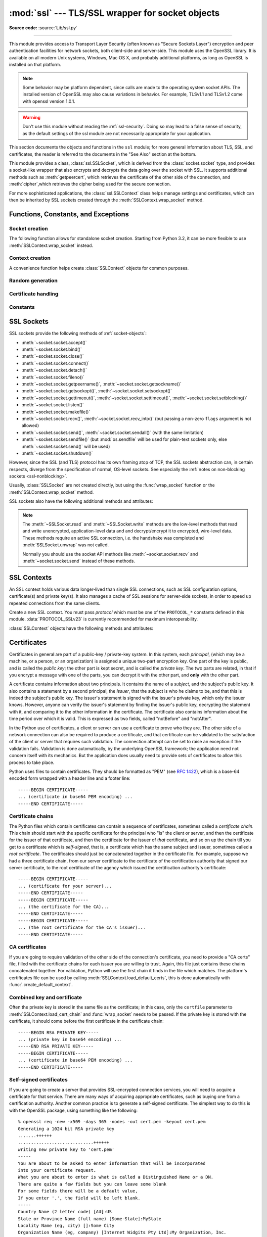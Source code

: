 :mod:`ssl` --- TLS/SSL wrapper for socket objects
=================================================

.. module:: ssl
   :synopsis: TLS/SSL wrapper for socket objects

.. moduleauthor:: Bill Janssen <bill.janssen@gmail.com>
.. sectionauthor::  Bill Janssen <bill.janssen@gmail.com>


.. index:: single: OpenSSL; (use in module ssl)

.. index:: TLS, SSL, Transport Layer Security, Secure Sockets Layer

**Source code:** :source:`Lib/ssl.py`

--------------

This module provides access to Transport Layer Security (often known as "Secure
Sockets Layer") encryption and peer authentication facilities for network
sockets, both client-side and server-side.  This module uses the OpenSSL
library. It is available on all modern Unix systems, Windows, Mac OS X, and
probably additional platforms, as long as OpenSSL is installed on that platform.

.. note::

   Some behavior may be platform dependent, since calls are made to the
   operating system socket APIs.  The installed version of OpenSSL may also
   cause variations in behavior. For example, TLSv1.1 and TLSv1.2 come with
   openssl version 1.0.1.

.. warning::
   Don't use this module without reading the :ref:`ssl-security`.  Doing so
   may lead to a false sense of security, as the default settings of the
   ssl module are not necessarily appropriate for your application.


This section documents the objects and functions in the ``ssl`` module; for more
general information about TLS, SSL, and certificates, the reader is referred to
the documents in the "See Also" section at the bottom.

This module provides a class, :class:`ssl.SSLSocket`, which is derived from the
:class:`socket.socket` type, and provides a socket-like wrapper that also
encrypts and decrypts the data going over the socket with SSL.  It supports
additional methods such as :meth:`getpeercert`, which retrieves the
certificate of the other side of the connection, and :meth:`cipher`,which
retrieves the cipher being used for the secure connection.

For more sophisticated applications, the :class:`ssl.SSLContext` class
helps manage settings and certificates, which can then be inherited
by SSL sockets created through the :meth:`SSLContext.wrap_socket` method.


Functions, Constants, and Exceptions
------------------------------------

.. exception:: SSLError

   Raised to signal an error from the underlying SSL implementation
   (currently provided by the OpenSSL library).  This signifies some
   problem in the higher-level encryption and authentication layer that's
   superimposed on the underlying network connection.  This error
   is a subtype of :exc:`OSError`.  The error code and message of
   :exc:`SSLError` instances are provided by the OpenSSL library.

   .. versionchanged:: 3.3
      :exc:`SSLError` used to be a subtype of :exc:`socket.error`.

   .. attribute:: library

      A string mnemonic designating the OpenSSL submodule in which the error
      occurred, such as ``SSL``, ``PEM`` or ``X509``.  The range of possible
      values depends on the OpenSSL version.

      .. versionadded:: 3.3

   .. attribute:: reason

      A string mnemonic designating the reason this error occurred, for
      example ``CERTIFICATE_VERIFY_FAILED``.  The range of possible
      values depends on the OpenSSL version.

      .. versionadded:: 3.3

.. exception:: SSLZeroReturnError

   A subclass of :exc:`SSLError` raised when trying to read or write and
   the SSL connection has been closed cleanly.  Note that this doesn't
   mean that the underlying transport (read TCP) has been closed.

   .. versionadded:: 3.3

.. exception:: SSLWantReadError

   A subclass of :exc:`SSLError` raised by a :ref:`non-blocking SSL socket
   <ssl-nonblocking>` when trying to read or write data, but more data needs
   to be received on the underlying TCP transport before the request can be
   fulfilled.

   .. versionadded:: 3.3

.. exception:: SSLWantWriteError

   A subclass of :exc:`SSLError` raised by a :ref:`non-blocking SSL socket
   <ssl-nonblocking>` when trying to read or write data, but more data needs
   to be sent on the underlying TCP transport before the request can be
   fulfilled.

   .. versionadded:: 3.3

.. exception:: SSLSyscallError

   A subclass of :exc:`SSLError` raised when a system error was encountered
   while trying to fulfill an operation on a SSL socket.  Unfortunately,
   there is no easy way to inspect the original errno number.

   .. versionadded:: 3.3

.. exception:: SSLEOFError

   A subclass of :exc:`SSLError` raised when the SSL connection has been
   terminated abruptly.  Generally, you shouldn't try to reuse the underlying
   transport when this error is encountered.

   .. versionadded:: 3.3

.. exception:: CertificateError

   Raised to signal an error with a certificate (such as mismatching
   hostname).  Certificate errors detected by OpenSSL, though, raise
   an :exc:`SSLError`.


Socket creation
^^^^^^^^^^^^^^^

The following function allows for standalone socket creation.  Starting from
Python 3.2, it can be more flexible to use :meth:`SSLContext.wrap_socket`
instead.

.. function:: wrap_socket(sock, keyfile=None, certfile=None, server_side=False, cert_reqs=CERT_NONE, ssl_version={see docs}, ca_certs=None, do_handshake_on_connect=True, suppress_ragged_eofs=True, ciphers=None)

   Takes an instance ``sock`` of :class:`socket.socket`, and returns an instance
   of :class:`ssl.SSLSocket`, a subtype of :class:`socket.socket`, which wraps
   the underlying socket in an SSL context.  ``sock`` must be a
   :data:`~socket.SOCK_STREAM` socket; other socket types are unsupported.

   For client-side sockets, the context construction is lazy; if the
   underlying socket isn't connected yet, the context construction will be
   performed after :meth:`connect` is called on the socket.  For
   server-side sockets, if the socket has no remote peer, it is assumed
   to be a listening socket, and the server-side SSL wrapping is
   automatically performed on client connections accepted via the
   :meth:`accept` method.  :func:`wrap_socket` may raise :exc:`SSLError`.

   The ``keyfile`` and ``certfile`` parameters specify optional files which
   contain a certificate to be used to identify the local side of the
   connection.  See the discussion of :ref:`ssl-certificates` for more
   information on how the certificate is stored in the ``certfile``.

   The parameter ``server_side`` is a boolean which identifies whether
   server-side or client-side behavior is desired from this socket.

   The parameter ``cert_reqs`` specifies whether a certificate is required from
   the other side of the connection, and whether it will be validated if
   provided.  It must be one of the three values :const:`CERT_NONE`
   (certificates ignored), :const:`CERT_OPTIONAL` (not required, but validated
   if provided), or :const:`CERT_REQUIRED` (required and validated).  If the
   value of this parameter is not :const:`CERT_NONE`, then the ``ca_certs``
   parameter must point to a file of CA certificates.

   The ``ca_certs`` file contains a set of concatenated "certification
   authority" certificates, which are used to validate certificates passed from
   the other end of the connection.  See the discussion of
   :ref:`ssl-certificates` for more information about how to arrange the
   certificates in this file.

   The parameter ``ssl_version`` specifies which version of the SSL protocol to
   use.  Typically, the server chooses a particular protocol version, and the
   client must adapt to the server's choice.  Most of the versions are not
   interoperable with the other versions.  If not specified, the default is
   :data:`PROTOCOL_SSLv23`; it provides the most compatibility with other
   versions.

   Here's a table showing which versions in a client (down the side) can connect
   to which versions in a server (along the top):

     .. table::

       ========================  =========  =========  ==========  =========  ===========  ===========
        *client* / **server**    **SSLv2**  **SSLv3**  **SSLv23**  **TLSv1**  **TLSv1.1**  **TLSv1.2**
       ------------------------  ---------  ---------  ----------  ---------  -----------  -----------
        *SSLv2*                    yes        no         yes         no         no         no
        *SSLv3*                    no         yes        yes         no         no         no
        *SSLv23*                   yes        no         yes         no         no         no
        *TLSv1*                    no         no         yes         yes        no         no
        *TLSv1.1*                  no         no         yes         no         yes        no
        *TLSv1.2*                  no         no         yes         no         no         yes
       ========================  =========  =========  ==========  =========  ===========  ===========

   .. note::

      Which connections succeed will vary depending on the version of
      OpenSSL.  For instance, in some older versions of OpenSSL (such
      as 0.9.7l on OS X 10.4), an SSLv2 client could not connect to an
      SSLv23 server.  Another example: beginning with OpenSSL 1.0.0,
      an SSLv23 client will not actually attempt SSLv2 connections
      unless you explicitly enable SSLv2 ciphers; for example, you
      might specify ``"ALL"`` or ``"SSLv2"`` as the *ciphers* parameter
      to enable them.

   The *ciphers* parameter sets the available ciphers for this SSL object.
   It should be a string in the `OpenSSL cipher list format
   <http://www.openssl.org/docs/apps/ciphers.html#CIPHER_LIST_FORMAT>`_.

   The parameter ``do_handshake_on_connect`` specifies whether to do the SSL
   handshake automatically after doing a :meth:`socket.connect`, or whether the
   application program will call it explicitly, by invoking the
   :meth:`SSLSocket.do_handshake` method.  Calling
   :meth:`SSLSocket.do_handshake` explicitly gives the program control over the
   blocking behavior of the socket I/O involved in the handshake.

   The parameter ``suppress_ragged_eofs`` specifies how the
   :meth:`SSLSocket.recv` method should signal unexpected EOF from the other end
   of the connection.  If specified as :const:`True` (the default), it returns a
   normal EOF (an empty bytes object) in response to unexpected EOF errors
   raised from the underlying socket; if :const:`False`, it will raise the
   exceptions back to the caller.

   .. versionchanged:: 3.2
      New optional argument *ciphers*.


Context creation
^^^^^^^^^^^^^^^^

A convenience function helps create :class:`SSLContext` objects for common
purposes.

.. function:: create_default_context(purpose=Purpose.SERVER_AUTH, cafile=None, capath=None, cadata=None)

   Return a new :class:`SSLContext` object with default settings for
   the given *purpose*.  The settings are chosen by the :mod:`ssl` module,
   and usually represent a higher security level than when calling the
   :class:`SSLContext` constructor directly.

   *cafile*, *capath*, *cadata* represent optional CA certificates to
   trust for certificate verification, as in
   :meth:`SSLContext.load_verify_locations`.  If all three are
   :const:`None`, this function can choose to trust the system's default
   CA certificates instead.

   The settings in Python 3.4 are: :data:`PROTOCOL_SSLv23`, :data:`OP_NO_SSLv2`,
   and :data:`OP_NO_SSLv3` with high encryption cipher suites without RC4 and
   without unauthenticated cipher suites. Passing :data:`~Purpose.SERVER_AUTH`
   as *purpose* sets :data:`~SSLContext.verify_mode` to :data:`CERT_REQUIRED`
   and either loads CA certificates (when at least one of *cafile*, *capath* or
   *cadata* is given) or uses :meth:`SSLContext.load_default_certs` to load
   default CA certificates.

   .. note::
      The protocol, options, cipher and other settings may change to more
      restrictive values anytime without prior deprecation.  The values
      represent a fair balance between compatibility and security.

      If your application needs specific settings, you should create a
      :class:`SSLContext` and apply the settings yourself.

   .. note::
      If you find that when certain older clients or servers attempt to connect
      with a :class:`SSLContext` created by this function that they get an
      error stating "Protocol or cipher suite mismatch", it may be that they
      only support SSL3.0 which this function excludes using the
      :data:`OP_NO_SSLv3`. SSL3.0 has problematic security due to a number of
      poor implementations and it's reliance on MD5 within the protocol. If you
      wish to continue to use this function but still allow SSL 3.0 connections
      you can re-enable them using::

         ctx = ssl.create_default_context(Purpose.CLIENT_AUTH)
         ctx.options &= ~ssl.OP_NO_SSLv3

   .. versionadded:: 3.4


Random generation
^^^^^^^^^^^^^^^^^

.. function:: RAND_bytes(num)

   Returns *num* cryptographically strong pseudo-random bytes. Raises an
   :class:`SSLError` if the PRNG has not been seeded with enough data or if the
   operation is not supported by the current RAND method. :func:`RAND_status`
   can be used to check the status of the PRNG and :func:`RAND_add` can be used
   to seed the PRNG.

   Read the Wikipedia article, `Cryptographically secure pseudorandom number
   generator (CSPRNG)
   <http://en.wikipedia.org/wiki/Cryptographically_secure_pseudorandom_number_generator>`_,
   to get the requirements of a cryptographically generator.

   .. versionadded:: 3.3

.. function:: RAND_pseudo_bytes(num)

   Returns (bytes, is_cryptographic): bytes are *num* pseudo-random bytes,
   is_cryptographic is ``True`` if the bytes generated are cryptographically
   strong. Raises an :class:`SSLError` if the operation is not supported by the
   current RAND method.

   Generated pseudo-random byte sequences will be unique if they are of
   sufficient length, but are not necessarily unpredictable. They can be used
   for non-cryptographic purposes and for certain purposes in cryptographic
   protocols, but usually not for key generation etc.

   .. versionadded:: 3.3

.. function:: RAND_status()

   Returns ``True`` if the SSL pseudo-random number generator has been seeded with
   'enough' randomness, and ``False`` otherwise.  You can use :func:`ssl.RAND_egd`
   and :func:`ssl.RAND_add` to increase the randomness of the pseudo-random
   number generator.

.. function:: RAND_egd(path)

   If you are running an entropy-gathering daemon (EGD) somewhere, and *path*
   is the pathname of a socket connection open to it, this will read 256 bytes
   of randomness from the socket, and add it to the SSL pseudo-random number
   generator to increase the security of generated secret keys.  This is
   typically only necessary on systems without better sources of randomness.

   See http://egd.sourceforge.net/ or http://prngd.sourceforge.net/ for sources
   of entropy-gathering daemons.

.. function:: RAND_add(bytes, entropy)

   Mixes the given *bytes* into the SSL pseudo-random number generator.  The
   parameter *entropy* (a float) is a lower bound on the entropy contained in
   string (so you can always use :const:`0.0`).  See :rfc:`1750` for more
   information on sources of entropy.

Certificate handling
^^^^^^^^^^^^^^^^^^^^

.. function:: match_hostname(cert, hostname)

   Verify that *cert* (in decoded format as returned by
   :meth:`SSLSocket.getpeercert`) matches the given *hostname*.  The rules
   applied are those for checking the identity of HTTPS servers as outlined
   in :rfc:`2818` and :rfc:`6125`, except that IP addresses are not currently
   supported. In addition to HTTPS, this function should be suitable for
   checking the identity of servers in various SSL-based protocols such as
   FTPS, IMAPS, POPS and others.

   :exc:`CertificateError` is raised on failure. On success, the function
   returns nothing::

      >>> cert = {'subject': ((('commonName', 'example.com'),),)}
      >>> ssl.match_hostname(cert, "example.com")
      >>> ssl.match_hostname(cert, "example.org")
      Traceback (most recent call last):
        File "<stdin>", line 1, in <module>
        File "/home/py3k/Lib/ssl.py", line 130, in match_hostname
      ssl.CertificateError: hostname 'example.org' doesn't match 'example.com'

   .. versionadded:: 3.2

   .. versionchanged:: 3.3.3
      The function now follows :rfc:`6125`, section 6.4.3 and does neither
      match multiple wildcards (e.g. ``*.*.com`` or ``*a*.example.org``) nor
      a wildcard inside an internationalized domain names (IDN) fragment.
      IDN A-labels such as ``www*.xn--pthon-kva.org`` are still supported,
      but ``x*.python.org`` no longer matches ``xn--tda.python.org``.

.. function:: cert_time_to_seconds(cert_time)

   Return the time in seconds since the Epoch, given the ``cert_time``
   string representing the "notBefore" or "notAfter" date from a
   certificate in ``"%b %d %H:%M:%S %Y %Z"`` strptime format (C
   locale).

   Here's an example:

   .. doctest:: newcontext

      >>> import ssl
      >>> timestamp = ssl.cert_time_to_seconds("Jan  5 09:34:43 2018 GMT")
      >>> timestamp
      1515144883
      >>> from datetime import datetime
      >>> print(datetime.utcfromtimestamp(timestamp))
      2018-01-05 09:34:43

   "notBefore" or "notAfter" dates must use GMT (:rfc:`5280`).

   .. versionchanged:: 3.5
      Interpret the input time as a time in UTC as specified by 'GMT'
      timezone in the input string. Local timezone was used
      previously. Return an integer (no fractions of a second in the
      input format)

.. function:: get_server_certificate(addr, ssl_version=PROTOCOL_SSLv23, ca_certs=None)

   Given the address ``addr`` of an SSL-protected server, as a (*hostname*,
   *port-number*) pair, fetches the server's certificate, and returns it as a
   PEM-encoded string.  If ``ssl_version`` is specified, uses that version of
   the SSL protocol to attempt to connect to the server.  If ``ca_certs`` is
   specified, it should be a file containing a list of root certificates, the
   same format as used for the same parameter in :func:`wrap_socket`.  The call
   will attempt to validate the server certificate against that set of root
   certificates, and will fail if the validation attempt fails.

   .. versionchanged:: 3.3
      This function is now IPv6-compatible.

   .. versionchanged:: 3.5
      The default *ssl_version* is changed from :data:`PROTOCOL_SSLv3` to
      :data:`PROTOCOL_SSLv23` for maximum compatibility with modern servers.

.. function:: DER_cert_to_PEM_cert(DER_cert_bytes)

   Given a certificate as a DER-encoded blob of bytes, returns a PEM-encoded
   string version of the same certificate.

.. function:: PEM_cert_to_DER_cert(PEM_cert_string)

   Given a certificate as an ASCII PEM string, returns a DER-encoded sequence of
   bytes for that same certificate.

.. function:: get_default_verify_paths()

   Returns a named tuple with paths to OpenSSL's default cafile and capath.
   The paths are the same as used by
   :meth:`SSLContext.set_default_verify_paths`. The return value is a
   :term:`named tuple` ``DefaultVerifyPaths``:

   * :attr:`cafile` - resolved path to cafile or None if the file doesn't exist,
   * :attr:`capath` - resolved path to capath or None if the directory doesn't exist,
   * :attr:`openssl_cafile_env` - OpenSSL's environment key that points to a cafile,
   * :attr:`openssl_cafile` - hard coded path to a cafile,
   * :attr:`openssl_capath_env` - OpenSSL's environment key that points to a capath,
   * :attr:`openssl_capath` - hard coded path to a capath directory

   .. versionadded:: 3.4

.. function:: enum_certificates(store_name)

   Retrieve certificates from Windows' system cert store. *store_name* may be
   one of ``CA``, ``ROOT`` or ``MY``. Windows may provide additional cert
   stores, too.

   The function returns a list of (cert_bytes, encoding_type, trust) tuples.
   The encoding_type specifies the encoding of cert_bytes. It is either
   :const:`x509_asn` for X.509 ASN.1 data or :const:`pkcs_7_asn` for
   PKCS#7 ASN.1 data. Trust specifies the purpose of the certificate as a set
   of OIDS or exactly ``True`` if the certificate is trustworthy for all
   purposes.

   Example::

      >>> ssl.enum_certificates("CA")
      [(b'data...', 'x509_asn', {'1.3.6.1.5.5.7.3.1', '1.3.6.1.5.5.7.3.2'}),
       (b'data...', 'x509_asn', True)]

   Availability: Windows.

   .. versionadded:: 3.4

.. function:: enum_crls(store_name)

   Retrieve CRLs from Windows' system cert store. *store_name* may be
   one of ``CA``, ``ROOT`` or ``MY``. Windows may provide additional cert
   stores, too.

   The function returns a list of (cert_bytes, encoding_type, trust) tuples.
   The encoding_type specifies the encoding of cert_bytes. It is either
   :const:`x509_asn` for X.509 ASN.1 data or :const:`pkcs_7_asn` for
   PKCS#7 ASN.1 data.

   Availability: Windows.

   .. versionadded:: 3.4


Constants
^^^^^^^^^

.. data:: CERT_NONE

   Possible value for :attr:`SSLContext.verify_mode`, or the ``cert_reqs``
   parameter to :func:`wrap_socket`.  In this mode (the default), no
   certificates will be required from the other side of the socket connection.
   If a certificate is received from the other end, no attempt to validate it
   is made.

   See the discussion of :ref:`ssl-security` below.

.. data:: CERT_OPTIONAL

   Possible value for :attr:`SSLContext.verify_mode`, or the ``cert_reqs``
   parameter to :func:`wrap_socket`.  In this mode no certificates will be
   required from the other side of the socket connection; but if they
   are provided, validation will be attempted and an :class:`SSLError`
   will be raised on failure.

   Use of this setting requires a valid set of CA certificates to
   be passed, either to :meth:`SSLContext.load_verify_locations` or as a
   value of the ``ca_certs`` parameter to :func:`wrap_socket`.

.. data:: CERT_REQUIRED

   Possible value for :attr:`SSLContext.verify_mode`, or the ``cert_reqs``
   parameter to :func:`wrap_socket`.  In this mode, certificates are
   required from the other side of the socket connection; an :class:`SSLError`
   will be raised if no certificate is provided, or if its validation fails.

   Use of this setting requires a valid set of CA certificates to
   be passed, either to :meth:`SSLContext.load_verify_locations` or as a
   value of the ``ca_certs`` parameter to :func:`wrap_socket`.

.. data:: VERIFY_DEFAULT

   Possible value for :attr:`SSLContext.verify_flags`. In this mode,
   certificate revocation lists (CRLs) are not checked. By default OpenSSL
   does neither require nor verify CRLs.

   .. versionadded:: 3.4

.. data:: VERIFY_CRL_CHECK_LEAF

   Possible value for :attr:`SSLContext.verify_flags`. In this mode, only the
   peer cert is check but non of the intermediate CA certificates. The mode
   requires a valid CRL that is signed by the peer cert's issuer (its direct
   ancestor CA). If no proper has been loaded
   :attr:`SSLContext.load_verify_locations`, validation will fail.

   .. versionadded:: 3.4

.. data:: VERIFY_CRL_CHECK_CHAIN

   Possible value for :attr:`SSLContext.verify_flags`. In this mode, CRLs of
   all certificates in the peer cert chain are checked.

   .. versionadded:: 3.4

.. data:: VERIFY_X509_STRICT

   Possible value for :attr:`SSLContext.verify_flags` to disable workarounds
   for broken X.509 certificates.

   .. versionadded:: 3.4

.. data:: PROTOCOL_SSLv2

   Selects SSL version 2 as the channel encryption protocol.

   This protocol is not available if OpenSSL is compiled with OPENSSL_NO_SSL2
   flag.

   .. warning::

      SSL version 2 is insecure.  Its use is highly discouraged.

.. data:: PROTOCOL_SSLv23

   Selects SSL version 2 or 3 as the channel encryption protocol.  This is a
   setting to use with servers for maximum compatibility with the other end of
   an SSL connection, but it may cause the specific ciphers chosen for the
   encryption to be of fairly low quality.

.. data:: PROTOCOL_SSLv3

   Selects SSL version 3 as the channel encryption protocol.  For clients, this
   is the maximally compatible SSL variant.

.. data:: PROTOCOL_TLSv1

   Selects TLS version 1.0 as the channel encryption protocol.

.. data:: PROTOCOL_TLSv1_1

   Selects TLS version 1.1 as the channel encryption protocol.
   Available only with openssl version 1.0.1+.

   .. versionadded:: 3.4

.. data:: PROTOCOL_TLSv1_2

   Selects TLS version 1.2 as the channel encryption protocol. This is the most
   modern version, and probably the best choice for maximum protection, if both
   sides can speak it.  Available only with openssl version 1.0.1+.

   .. versionadded:: 3.4

.. data:: OP_ALL

   Enables workarounds for various bugs present in other SSL implementations.
   This option is set by default.  It does not necessarily set the same
   flags as OpenSSL's ``SSL_OP_ALL`` constant.

   .. versionadded:: 3.2

.. data:: OP_NO_SSLv2

   Prevents an SSLv2 connection.  This option is only applicable in
   conjunction with :const:`PROTOCOL_SSLv23`.  It prevents the peers from
   choosing SSLv2 as the protocol version.

   .. versionadded:: 3.2

.. data:: OP_NO_SSLv3

   Prevents an SSLv3 connection.  This option is only applicable in
   conjunction with :const:`PROTOCOL_SSLv23`.  It prevents the peers from
   choosing SSLv3 as the protocol version.

   .. versionadded:: 3.2

.. data:: OP_NO_TLSv1

   Prevents a TLSv1 connection.  This option is only applicable in
   conjunction with :const:`PROTOCOL_SSLv23`.  It prevents the peers from
   choosing TLSv1 as the protocol version.

   .. versionadded:: 3.2

.. data:: OP_NO_TLSv1_1

   Prevents a TLSv1.1 connection. This option is only applicable in conjunction
   with :const:`PROTOCOL_SSLv23`. It prevents the peers from choosing TLSv1.1 as
   the protocol version. Available only with openssl version 1.0.1+.

   .. versionadded:: 3.4

.. data:: OP_NO_TLSv1_2

   Prevents a TLSv1.2 connection. This option is only applicable in conjunction
   with :const:`PROTOCOL_SSLv23`. It prevents the peers from choosing TLSv1.2 as
   the protocol version. Available only with openssl version 1.0.1+.

   .. versionadded:: 3.4

.. data:: OP_CIPHER_SERVER_PREFERENCE

   Use the server's cipher ordering preference, rather than the client's.
   This option has no effect on client sockets and SSLv2 server sockets.

   .. versionadded:: 3.3

.. data:: OP_SINGLE_DH_USE

   Prevents re-use of the same DH key for distinct SSL sessions.  This
   improves forward secrecy but requires more computational resources.
   This option only applies to server sockets.

   .. versionadded:: 3.3

.. data:: OP_SINGLE_ECDH_USE

   Prevents re-use of the same ECDH key for distinct SSL sessions.  This
   improves forward secrecy but requires more computational resources.
   This option only applies to server sockets.

   .. versionadded:: 3.3

.. data:: OP_NO_COMPRESSION

   Disable compression on the SSL channel.  This is useful if the application
   protocol supports its own compression scheme.

   This option is only available with OpenSSL 1.0.0 and later.

   .. versionadded:: 3.3

.. data:: HAS_ECDH

   Whether the OpenSSL library has built-in support for Elliptic Curve-based
   Diffie-Hellman key exchange.  This should be true unless the feature was
   explicitly disabled by the distributor.

   .. versionadded:: 3.3

.. data:: HAS_SNI

   Whether the OpenSSL library has built-in support for the *Server Name
   Indication* extension to the SSLv3 and TLSv1 protocols (as defined in
   :rfc:`4366`).  When true, you can use the *server_hostname* argument to
   :meth:`SSLContext.wrap_socket`.

   .. versionadded:: 3.2

.. data:: HAS_NPN

   Whether the OpenSSL library has built-in support for *Next Protocol
   Negotiation* as described in the `NPN draft specification
   <http://tools.ietf.org/html/draft-agl-tls-nextprotoneg>`_. When true,
   you can use the :meth:`SSLContext.set_npn_protocols` method to advertise
   which protocols you want to support.

   .. versionadded:: 3.3

.. data:: CHANNEL_BINDING_TYPES

   List of supported TLS channel binding types.  Strings in this list
   can be used as arguments to :meth:`SSLSocket.get_channel_binding`.

   .. versionadded:: 3.3

.. data:: OPENSSL_VERSION

   The version string of the OpenSSL library loaded by the interpreter::

    >>> ssl.OPENSSL_VERSION
    'OpenSSL 0.9.8k 25 Mar 2009'

   .. versionadded:: 3.2

.. data:: OPENSSL_VERSION_INFO

   A tuple of five integers representing version information about the
   OpenSSL library::

    >>> ssl.OPENSSL_VERSION_INFO
    (0, 9, 8, 11, 15)

   .. versionadded:: 3.2

.. data:: OPENSSL_VERSION_NUMBER

   The raw version number of the OpenSSL library, as a single integer::

    >>> ssl.OPENSSL_VERSION_NUMBER
    9470143
    >>> hex(ssl.OPENSSL_VERSION_NUMBER)
    '0x9080bf'

   .. versionadded:: 3.2

.. data:: ALERT_DESCRIPTION_HANDSHAKE_FAILURE
          ALERT_DESCRIPTION_INTERNAL_ERROR
          ALERT_DESCRIPTION_*

   Alert Descriptions from :rfc:`5246` and others. The `IANA TLS Alert Registry
   <http://www.iana.org/assignments/tls-parameters/tls-parameters.xml#tls-parameters-6>`_
   contains this list and references to the RFCs where their meaning is defined.

   Used as the return value of the callback function in
   :meth:`SSLContext.set_servername_callback`.

   .. versionadded:: 3.4

.. data:: Purpose.SERVER_AUTH

   Option for :func:`create_default_context` and
   :meth:`SSLContext.load_default_certs`.  This value indicates that the
   context may be used to authenticate Web servers (therefore, it will
   be used to create client-side sockets).

   .. versionadded:: 3.4

.. data:: Purpose.CLIENT_AUTH

   Option for :func:`create_default_context` and
   :meth:`SSLContext.load_default_certs`.  This value indicates that the
   context may be used to authenticate Web clients (therefore, it will
   be used to create server-side sockets).

   .. versionadded:: 3.4


SSL Sockets
-----------

.. class:: SSLSocket(socket.socket)

   SSL sockets provide the following methods of :ref:`socket-objects`:

   - :meth:`~socket.socket.accept()`
   - :meth:`~socket.socket.bind()`
   - :meth:`~socket.socket.close()`
   - :meth:`~socket.socket.connect()`
   - :meth:`~socket.socket.detach()`
   - :meth:`~socket.socket.fileno()`
   - :meth:`~socket.socket.getpeername()`, :meth:`~socket.socket.getsockname()`
   - :meth:`~socket.socket.getsockopt()`, :meth:`~socket.socket.setsockopt()`
   - :meth:`~socket.socket.gettimeout()`, :meth:`~socket.socket.settimeout()`,
     :meth:`~socket.socket.setblocking()`
   - :meth:`~socket.socket.listen()`
   - :meth:`~socket.socket.makefile()`
   - :meth:`~socket.socket.recv()`, :meth:`~socket.socket.recv_into()`
     (but passing a non-zero ``flags`` argument is not allowed)
   - :meth:`~socket.socket.send()`, :meth:`~socket.socket.sendall()` (with
     the same limitation)
   - :meth:`~socket.socket.sendfile()` (but :mod:`os.sendfile` will be used
     for plain-text sockets only, else :meth:`~socket.socket.send()` will be used)
   - :meth:`~socket.socket.shutdown()`

   However, since the SSL (and TLS) protocol has its own framing atop
   of TCP, the SSL sockets abstraction can, in certain respects, diverge from
   the specification of normal, OS-level sockets.  See especially the
   :ref:`notes on non-blocking sockets <ssl-nonblocking>`.

   Usually, :class:`SSLSocket` are not created directly, but using the
   :func:`wrap_socket` function or the :meth:`SSLContext.wrap_socket` method.

   .. versionchanged:: 3.5
      The :meth:`sendfile` method was added.


SSL sockets also have the following additional methods and attributes:

.. method:: SSLSocket.read(len=0, buffer=None)

   Read up to *len* bytes of data from the SSL socket and return the result as
   a ``bytes`` instance. If *buffer* is specified, then read into the buffer
   instead, and return the number of bytes read.

   Raise :exc:`SSLWantReadError` or :exc:`SSLWantWriteError` if the socket is
   :ref:`non-blocking <ssl-nonblocking>` and the read would block.

   As at any time a re-negotiation is possible, a call to :meth:`read` can also
   cause write operations.

.. method:: SSLSocket.write(buf)

   Write *buf* to the SSL socket and return the number of bytes written. The
   *buf* argument must be an object supporting the buffer interface.

   Raise :exc:`SSLWantReadError` or :exc:`SSLWantWriteError` if the socket is
   :ref:`non-blocking <ssl-nonblocking>` and the write would block.

   As at any time a re-negotiation is possible, a call to :meth:`write` can
   also cause read operations.

.. note::

   The :meth:`~SSLSocket.read` and :meth:`~SSLSocket.write` methods are the
   low-level methods that read and write unencrypted, application-level data
   and and decrypt/encrypt it to encrypted, wire-level data. These methods
   require an active SSL connection, i.e. the handshake was completed and
   :meth:`SSLSocket.unwrap` was not called.

   Normally you should use the socket API methods like
   :meth:`~socket.socket.recv` and :meth:`~socket.socket.send` instead of these
   methods.

.. method:: SSLSocket.do_handshake()

   Perform the SSL setup handshake.

   .. versionchanged:: 3.4
      The handshake method also performs :func:`match_hostname` when the
      :attr:`~SSLContext.check_hostname` attribute of the socket's
      :attr:`~SSLSocket.context` is true.

.. method:: SSLSocket.getpeercert(binary_form=False)

   If there is no certificate for the peer on the other end of the connection,
   return ``None``.  If the SSL handshake hasn't been done yet, raise
   :exc:`ValueError`.

   If the ``binary_form`` parameter is :const:`False`, and a certificate was
   received from the peer, this method returns a :class:`dict` instance.  If the
   certificate was not validated, the dict is empty.  If the certificate was
   validated, it returns a dict with several keys, amongst them ``subject``
   (the principal for which the certificate was issued) and ``issuer``
   (the principal issuing the certificate).  If a certificate contains an
   instance of the *Subject Alternative Name* extension (see :rfc:`3280`),
   there will also be a ``subjectAltName`` key in the dictionary.

   The ``subject`` and ``issuer`` fields are tuples containing the sequence
   of relative distinguished names (RDNs) given in the certificate's data
   structure for the respective fields, and each RDN is a sequence of
   name-value pairs.  Here is a real-world example::

      {'issuer': ((('countryName', 'IL'),),
                  (('organizationName', 'StartCom Ltd.'),),
                  (('organizationalUnitName',
                    'Secure Digital Certificate Signing'),),
                  (('commonName',
                    'StartCom Class 2 Primary Intermediate Server CA'),)),
       'notAfter': 'Nov 22 08:15:19 2013 GMT',
       'notBefore': 'Nov 21 03:09:52 2011 GMT',
       'serialNumber': '95F0',
       'subject': ((('description', '571208-SLe257oHY9fVQ07Z'),),
                   (('countryName', 'US'),),
                   (('stateOrProvinceName', 'California'),),
                   (('localityName', 'San Francisco'),),
                   (('organizationName', 'Electronic Frontier Foundation, Inc.'),),
                   (('commonName', '*.eff.org'),),
                   (('emailAddress', 'hostmaster@eff.org'),)),
       'subjectAltName': (('DNS', '*.eff.org'), ('DNS', 'eff.org')),
       'version': 3}

   .. note::

      To validate a certificate for a particular service, you can use the
      :func:`match_hostname` function.

   If the ``binary_form`` parameter is :const:`True`, and a certificate was
   provided, this method returns the DER-encoded form of the entire certificate
   as a sequence of bytes, or :const:`None` if the peer did not provide a
   certificate.  Whether the peer provides a certificate depends on the SSL
   socket's role:

   * for a client SSL socket, the server will always provide a certificate,
     regardless of whether validation was required;

   * for a server SSL socket, the client will only provide a certificate
     when requested by the server; therefore :meth:`getpeercert` will return
     :const:`None` if you used :const:`CERT_NONE` (rather than
     :const:`CERT_OPTIONAL` or :const:`CERT_REQUIRED`).

   .. versionchanged:: 3.2
      The returned dictionary includes additional items such as ``issuer``
      and ``notBefore``.

   .. versionchanged:: 3.4
      :exc:`ValueError` is raised when the handshake isn't done.
      The returned dictionary includes additional X509v3 extension items
        such as ``crlDistributionPoints``, ``caIssuers`` and ``OCSP`` URIs.

.. method:: SSLSocket.cipher()

   Returns a three-value tuple containing the name of the cipher being used, the
   version of the SSL protocol that defines its use, and the number of secret
   bits being used.  If no connection has been established, returns ``None``.

.. method:: SSLSocket.compression()

   Return the compression algorithm being used as a string, or ``None``
   if the connection isn't compressed.

   If the higher-level protocol supports its own compression mechanism,
   you can use :data:`OP_NO_COMPRESSION` to disable SSL-level compression.

   .. versionadded:: 3.3

.. method:: SSLSocket.get_channel_binding(cb_type="tls-unique")

   Get channel binding data for current connection, as a bytes object.  Returns
   ``None`` if not connected or the handshake has not been completed.

   The *cb_type* parameter allow selection of the desired channel binding
   type. Valid channel binding types are listed in the
   :data:`CHANNEL_BINDING_TYPES` list.  Currently only the 'tls-unique' channel
   binding, defined by :rfc:`5929`, is supported.  :exc:`ValueError` will be
   raised if an unsupported channel binding type is requested.

   .. versionadded:: 3.3

.. method:: SSLSocket.selected_npn_protocol()

   Returns the higher-level protocol that was selected during the TLS/SSL
   handshake. If :meth:`SSLContext.set_npn_protocols` was not called, or
   if the other party does not support NPN, or if the handshake has not yet
   happened, this will return ``None``.

   .. versionadded:: 3.3

.. method:: SSLSocket.unwrap()

   Performs the SSL shutdown handshake, which removes the TLS layer from the
   underlying socket, and returns the underlying socket object.  This can be
   used to go from encrypted operation over a connection to unencrypted.  The
   returned socket should always be used for further communication with the
   other side of the connection, rather than the original socket.

.. method:: SSLSocket.version()

   Return the actual SSL protocol version negotiated by the connection
   as a string, or ``None`` is no secure connection is established.
   As of this writing, possible return values include ``"SSLv2"``,
   ``"SSLv3"``, ``"TLSv1"``, ``"TLSv1.1"`` and ``"TLSv1.2"``.
   Recent OpenSSL versions may define more return values.

   .. versionadded:: 3.5

.. method:: SSLSocket.pending()

   Returns the number of already decrypted bytes available for read, pending on
   the connection.

.. attribute:: SSLSocket.context

   The :class:`SSLContext` object this SSL socket is tied to.  If the SSL
   socket was created using the top-level :func:`wrap_socket` function
   (rather than :meth:`SSLContext.wrap_socket`), this is a custom context
   object created for this SSL socket.

   .. versionadded:: 3.2

.. attribute:: SSLSocket.server_side

   A boolean which is ``True`` for server-side sockets and ``False`` for
   client-side sockets.

   .. versionadded:: 3.2

.. attribute:: SSLSocket.server_hostname

   Hostname of the server: :class:`str` type, or ``None`` for server-side
   socket or if the hostname was not specified in the constructor.

   .. versionadded:: 3.2


SSL Contexts
------------

.. versionadded:: 3.2

An SSL context holds various data longer-lived than single SSL connections,
such as SSL configuration options, certificate(s) and private key(s).
It also manages a cache of SSL sessions for server-side sockets, in order
to speed up repeated connections from the same clients.

.. class:: SSLContext(protocol)

   Create a new SSL context.  You must pass *protocol* which must be one
   of the ``PROTOCOL_*`` constants defined in this module.
   :data:`PROTOCOL_SSLv23` is currently recommended for maximum
   interoperability.

   .. seealso::
      :func:`create_default_context` lets the :mod:`ssl` module choose
      security settings for a given purpose.


:class:`SSLContext` objects have the following methods and attributes:

.. method:: SSLContext.cert_store_stats()

   Get statistics about quantities of loaded X.509 certificates, count of
   X.509 certificates flagged as CA certificates and certificate revocation
   lists as dictionary.

   Example for a context with one CA cert and one other cert::

      >>> context.cert_store_stats()
      {'crl': 0, 'x509_ca': 1, 'x509': 2}

   .. versionadded:: 3.4


.. method:: SSLContext.load_cert_chain(certfile, keyfile=None, password=None)

   Load a private key and the corresponding certificate.  The *certfile*
   string must be the path to a single file in PEM format containing the
   certificate as well as any number of CA certificates needed to establish
   the certificate's authenticity.  The *keyfile* string, if present, must
   point to a file containing the private key in.  Otherwise the private
   key will be taken from *certfile* as well.  See the discussion of
   :ref:`ssl-certificates` for more information on how the certificate
   is stored in the *certfile*.

   The *password* argument may be a function to call to get the password for
   decrypting the private key.  It will only be called if the private key is
   encrypted and a password is necessary.  It will be called with no arguments,
   and it should return a string, bytes, or bytearray.  If the return value is
   a string it will be encoded as UTF-8 before using it to decrypt the key.
   Alternatively a string, bytes, or bytearray value may be supplied directly
   as the *password* argument.  It will be ignored if the private key is not
   encrypted and no password is needed.

   If the *password* argument is not specified and a password is required,
   OpenSSL's built-in password prompting mechanism will be used to
   interactively prompt the user for a password.

   An :class:`SSLError` is raised if the private key doesn't
   match with the certificate.

   .. versionchanged:: 3.3
      New optional argument *password*.

.. method:: SSLContext.load_default_certs(purpose=Purpose.SERVER_AUTH)

   Load a set of default "certification authority" (CA) certificates from
   default locations. On Windows it loads CA certs from the ``CA`` and
   ``ROOT`` system stores. On other systems it calls
   :meth:`SSLContext.set_default_verify_paths`. In the future the method may
   load CA certificates from other locations, too.

   The *purpose* flag specifies what kind of CA certificates are loaded. The
   default settings :data:`Purpose.SERVER_AUTH` loads certificates, that are
   flagged and trusted for TLS web server authentication (client side
   sockets). :data:`Purpose.CLIENT_AUTH` loads CA certificates for client
   certificate verification on the server side.

   .. versionadded:: 3.4

.. method:: SSLContext.load_verify_locations(cafile=None, capath=None, cadata=None)

   Load a set of "certification authority" (CA) certificates used to validate
   other peers' certificates when :data:`verify_mode` is other than
   :data:`CERT_NONE`.  At least one of *cafile* or *capath* must be specified.

   This method can also load certification revocation lists (CRLs) in PEM or
   DER format. In order to make use of CRLs, :attr:`SSLContext.verify_flags`
   must be configured properly.

   The *cafile* string, if present, is the path to a file of concatenated
   CA certificates in PEM format. See the discussion of
   :ref:`ssl-certificates` for more information about how to arrange the
   certificates in this file.

   The *capath* string, if present, is
   the path to a directory containing several CA certificates in PEM format,
   following an `OpenSSL specific layout
   <http://www.openssl.org/docs/ssl/SSL_CTX_load_verify_locations.html>`_.

   The *cadata* object, if present, is either an ASCII string of one or more
   PEM-encoded certificates or a bytes-like object of DER-encoded
   certificates. Like with *capath* extra lines around PEM-encoded
   certificates are ignored but at least one certificate must be present.

   .. versionchanged:: 3.4
      New optional argument *cadata*

.. method:: SSLContext.get_ca_certs(binary_form=False)

   Get a list of loaded "certification authority" (CA) certificates. If the
   ``binary_form`` parameter is :const:`False` each list
   entry is a dict like the output of :meth:`SSLSocket.getpeercert`. Otherwise
   the method returns a list of DER-encoded certificates. The returned list
   does not contain certificates from *capath* unless a certificate was
   requested and loaded by a SSL connection.

   .. versionadded:: 3.4

.. method:: SSLContext.set_default_verify_paths()

   Load a set of default "certification authority" (CA) certificates from
   a filesystem path defined when building the OpenSSL library.  Unfortunately,
   there's no easy way to know whether this method succeeds: no error is
   returned if no certificates are to be found.  When the OpenSSL library is
   provided as part of the operating system, though, it is likely to be
   configured properly.

.. method:: SSLContext.set_ciphers(ciphers)

   Set the available ciphers for sockets created with this context.
   It should be a string in the `OpenSSL cipher list format
   <http://www.openssl.org/docs/apps/ciphers.html#CIPHER_LIST_FORMAT>`_.
   If no cipher can be selected (because compile-time options or other
   configuration forbids use of all the specified ciphers), an
   :class:`SSLError` will be raised.

   .. note::
      when connected, the :meth:`SSLSocket.cipher` method of SSL sockets will
      give the currently selected cipher.

.. method:: SSLContext.set_npn_protocols(protocols)

   Specify which protocols the socket should advertise during the SSL/TLS
   handshake. It should be a list of strings, like ``['http/1.1', 'spdy/2']``,
   ordered by preference. The selection of a protocol will happen during the
   handshake, and will play out according to the `NPN draft specification
   <http://tools.ietf.org/html/draft-agl-tls-nextprotoneg>`_. After a
   successful handshake, the :meth:`SSLSocket.selected_npn_protocol` method will
   return the agreed-upon protocol.

   This method will raise :exc:`NotImplementedError` if :data:`HAS_NPN` is
   False.

   .. versionadded:: 3.3

.. method:: SSLContext.set_servername_callback(server_name_callback)

   Register a callback function that will be called after the TLS Client Hello
   handshake message has been received by the SSL/TLS server when the TLS client
   specifies a server name indication. The server name indication mechanism
   is specified in :rfc:`6066` section 3 - Server Name Indication.

   Only one callback can be set per ``SSLContext``.  If *server_name_callback*
   is ``None`` then the callback is disabled. Calling this function a
   subsequent time will disable the previously registered callback.

   The callback function, *server_name_callback*, will be called with three
   arguments; the first being the :class:`ssl.SSLSocket`, the second is a string
   that represents the server name that the client is intending to communicate
   (or :const:`None` if the TLS Client Hello does not contain a server name)
   and the third argument is the original :class:`SSLContext`. The server name
   argument is the IDNA decoded server name.

   A typical use of this callback is to change the :class:`ssl.SSLSocket`'s
   :attr:`SSLSocket.context` attribute to a new object of type
   :class:`SSLContext` representing a certificate chain that matches the server
   name.

   Due to the early negotiation phase of the TLS connection, only limited
   methods and attributes are usable like
   :meth:`SSLSocket.selected_npn_protocol` and :attr:`SSLSocket.context`.
   :meth:`SSLSocket.getpeercert`, :meth:`SSLSocket.getpeercert`,
   :meth:`SSLSocket.cipher` and :meth:`SSLSocket.compress` methods require that
   the TLS connection has progressed beyond the TLS Client Hello and therefore
   will not contain return meaningful values nor can they be called safely.

   The *server_name_callback* function must return ``None`` to allow the
   TLS negotiation to continue.  If a TLS failure is required, a constant
   :const:`ALERT_DESCRIPTION_* <ALERT_DESCRIPTION_INTERNAL_ERROR>` can be
   returned.  Other return values will result in a TLS fatal error with
   :const:`ALERT_DESCRIPTION_INTERNAL_ERROR`.

   If there is an IDNA decoding error on the server name, the TLS connection
   will terminate with an :const:`ALERT_DESCRIPTION_INTERNAL_ERROR` fatal TLS
   alert message to the client.

   If an exception is raised from the *server_name_callback* function the TLS
   connection will terminate with a fatal TLS alert message
   :const:`ALERT_DESCRIPTION_HANDSHAKE_FAILURE`.

   This method will raise :exc:`NotImplementedError` if the OpenSSL library
   had OPENSSL_NO_TLSEXT defined when it was built.

   .. versionadded:: 3.4

.. method:: SSLContext.load_dh_params(dhfile)

   Load the key generation parameters for Diffie-Helman (DH) key exchange.
   Using DH key exchange improves forward secrecy at the expense of
   computational resources (both on the server and on the client).
   The *dhfile* parameter should be the path to a file containing DH
   parameters in PEM format.

   This setting doesn't apply to client sockets.  You can also use the
   :data:`OP_SINGLE_DH_USE` option to further improve security.

   .. versionadded:: 3.3

.. method:: SSLContext.set_ecdh_curve(curve_name)

   Set the curve name for Elliptic Curve-based Diffie-Hellman (ECDH) key
   exchange.  ECDH is significantly faster than regular DH while arguably
   as secure.  The *curve_name* parameter should be a string describing
   a well-known elliptic curve, for example ``prime256v1`` for a widely
   supported curve.

   This setting doesn't apply to client sockets.  You can also use the
   :data:`OP_SINGLE_ECDH_USE` option to further improve security.

   This method is not available if :data:`HAS_ECDH` is False.

   .. versionadded:: 3.3

   .. seealso::
      `SSL/TLS & Perfect Forward Secrecy <http://vincent.bernat.im/en/blog/2011-ssl-perfect-forward-secrecy.html>`_
         Vincent Bernat.

.. method:: SSLContext.wrap_socket(sock, server_side=False, \
      do_handshake_on_connect=True, suppress_ragged_eofs=True, \
      server_hostname=None)

   Wrap an existing Python socket *sock* and return an :class:`SSLSocket`
   object.  *sock* must be a :data:`~socket.SOCK_STREAM` socket; other socket
   types are unsupported.

   The returned SSL socket is tied to the context, its settings and
   certificates.  The parameters *server_side*, *do_handshake_on_connect*
   and *suppress_ragged_eofs* have the same meaning as in the top-level
   :func:`wrap_socket` function.

   On client connections, the optional parameter *server_hostname* specifies
   the hostname of the service which we are connecting to.  This allows a
   single server to host multiple SSL-based services with distinct certificates,
   quite similarly to HTTP virtual hosts.  Specifying *server_hostname*
   will raise a :exc:`ValueError` if the OpenSSL library doesn't have support
   for it (that is, if :data:`HAS_SNI` is :const:`False`).  Specifying
   *server_hostname* will also raise a :exc:`ValueError` if *server_side*
   is true.

.. method:: SSLContext.wrap_bio(incoming, outgoing, server_side=False, \
                                server_hostname=None)

   Create a new :class:`SSLObject` instance by wrapping the BIO objects
   *incoming* and *outgoing*. The SSL routines will read input data from the
   incoming BIO and write data to the outgoing BIO.

   The *server_side* and *server_hostname* parameters have the same meaning as
   in :meth:`SSLContext.wrap_socket`.

.. method:: SSLContext.session_stats()

   Get statistics about the SSL sessions created or managed by this context.
   A dictionary is returned which maps the names of each `piece of information
   <http://www.openssl.org/docs/ssl/SSL_CTX_sess_number.html>`_ to their
   numeric values.  For example, here is the total number of hits and misses
   in the session cache since the context was created::

      >>> stats = context.session_stats()
      >>> stats['hits'], stats['misses']
      (0, 0)

.. method:: SSLContext.get_ca_certs(binary_form=False)

   Returns a list of dicts with information of loaded CA certs. If the
   optional argument is true, returns a DER-encoded copy of the CA
   certificate.

   .. note::
      Certificates in a capath directory aren't loaded unless they have
      been used at least once.

   .. versionadded:: 3.4

.. attribute:: SSLContext.check_hostname

   Wether to match the peer cert's hostname with :func:`match_hostname` in
   :meth:`SSLSocket.do_handshake`. The context's
   :attr:`~SSLContext.verify_mode` must be set to :data:`CERT_OPTIONAL` or
   :data:`CERT_REQUIRED`, and you must pass *server_hostname* to
   :meth:`~SSLContext.wrap_socket` in order to match the hostname.

   Example::

      import socket, ssl

      context = ssl.SSLContext(ssl.PROTOCOL_TLSv1)
      context.verify_mode = ssl.CERT_REQUIRED
      context.check_hostname = True
      context.load_default_certs()

      s = socket.socket(socket.AF_INET, socket.SOCK_STREAM)
      ssl_sock = context.wrap_socket(s, server_hostname='www.verisign.com')
      ssl_sock.connect(('www.verisign.com', 443))

   .. versionadded:: 3.4

   .. note::

     This features requires OpenSSL 0.9.8f or newer.

.. attribute:: SSLContext.options

   An integer representing the set of SSL options enabled on this context.
   The default value is :data:`OP_ALL`, but you can specify other options
   such as :data:`OP_NO_SSLv2` by ORing them together.

   .. note::
      With versions of OpenSSL older than 0.9.8m, it is only possible
      to set options, not to clear them.  Attempting to clear an option
      (by resetting the corresponding bits) will raise a ``ValueError``.

.. attribute:: SSLContext.protocol

   The protocol version chosen when constructing the context.  This attribute
   is read-only.

.. attribute:: SSLContext.verify_flags

   The flags for certificate verification operations. You can set flags like
   :data:`VERIFY_CRL_CHECK_LEAF` by ORing them together. By default OpenSSL
   does neither require nor verify certificate revocation lists (CRLs).
   Available only with openssl version 0.9.8+.

   .. versionadded:: 3.4

.. attribute:: SSLContext.verify_mode

   Whether to try to verify other peers' certificates and how to behave
   if verification fails.  This attribute must be one of
   :data:`CERT_NONE`, :data:`CERT_OPTIONAL` or :data:`CERT_REQUIRED`.


.. index:: single: certificates

.. index:: single: X509 certificate

.. _ssl-certificates:

Certificates
------------

Certificates in general are part of a public-key / private-key system.  In this
system, each *principal*, (which may be a machine, or a person, or an
organization) is assigned a unique two-part encryption key.  One part of the key
is public, and is called the *public key*; the other part is kept secret, and is
called the *private key*.  The two parts are related, in that if you encrypt a
message with one of the parts, you can decrypt it with the other part, and
**only** with the other part.

A certificate contains information about two principals.  It contains the name
of a *subject*, and the subject's public key.  It also contains a statement by a
second principal, the *issuer*, that the subject is who he claims to be, and
that this is indeed the subject's public key.  The issuer's statement is signed
with the issuer's private key, which only the issuer knows.  However, anyone can
verify the issuer's statement by finding the issuer's public key, decrypting the
statement with it, and comparing it to the other information in the certificate.
The certificate also contains information about the time period over which it is
valid.  This is expressed as two fields, called "notBefore" and "notAfter".

In the Python use of certificates, a client or server can use a certificate to
prove who they are.  The other side of a network connection can also be required
to produce a certificate, and that certificate can be validated to the
satisfaction of the client or server that requires such validation.  The
connection attempt can be set to raise an exception if the validation fails.
Validation is done automatically, by the underlying OpenSSL framework; the
application need not concern itself with its mechanics.  But the application
does usually need to provide sets of certificates to allow this process to take
place.

Python uses files to contain certificates.  They should be formatted as "PEM"
(see :rfc:`1422`), which is a base-64 encoded form wrapped with a header line
and a footer line::

      -----BEGIN CERTIFICATE-----
      ... (certificate in base64 PEM encoding) ...
      -----END CERTIFICATE-----

Certificate chains
^^^^^^^^^^^^^^^^^^

The Python files which contain certificates can contain a sequence of
certificates, sometimes called a *certificate chain*.  This chain should start
with the specific certificate for the principal who "is" the client or server,
and then the certificate for the issuer of that certificate, and then the
certificate for the issuer of *that* certificate, and so on up the chain till
you get to a certificate which is *self-signed*, that is, a certificate which
has the same subject and issuer, sometimes called a *root certificate*.  The
certificates should just be concatenated together in the certificate file.  For
example, suppose we had a three certificate chain, from our server certificate
to the certificate of the certification authority that signed our server
certificate, to the root certificate of the agency which issued the
certification authority's certificate::

      -----BEGIN CERTIFICATE-----
      ... (certificate for your server)...
      -----END CERTIFICATE-----
      -----BEGIN CERTIFICATE-----
      ... (the certificate for the CA)...
      -----END CERTIFICATE-----
      -----BEGIN CERTIFICATE-----
      ... (the root certificate for the CA's issuer)...
      -----END CERTIFICATE-----

CA certificates
^^^^^^^^^^^^^^^

If you are going to require validation of the other side of the connection's
certificate, you need to provide a "CA certs" file, filled with the certificate
chains for each issuer you are willing to trust.  Again, this file just contains
these chains concatenated together.  For validation, Python will use the first
chain it finds in the file which matches.  The platform's certificates file can
be used by calling :meth:`SSLContext.load_default_certs`, this is done
automatically with :func:`.create_default_context`.

Combined key and certificate
^^^^^^^^^^^^^^^^^^^^^^^^^^^^

Often the private key is stored in the same file as the certificate; in this
case, only the ``certfile`` parameter to :meth:`SSLContext.load_cert_chain`
and :func:`wrap_socket` needs to be passed.  If the private key is stored
with the certificate, it should come before the first certificate in
the certificate chain::

   -----BEGIN RSA PRIVATE KEY-----
   ... (private key in base64 encoding) ...
   -----END RSA PRIVATE KEY-----
   -----BEGIN CERTIFICATE-----
   ... (certificate in base64 PEM encoding) ...
   -----END CERTIFICATE-----

Self-signed certificates
^^^^^^^^^^^^^^^^^^^^^^^^

If you are going to create a server that provides SSL-encrypted connection
services, you will need to acquire a certificate for that service.  There are
many ways of acquiring appropriate certificates, such as buying one from a
certification authority.  Another common practice is to generate a self-signed
certificate.  The simplest way to do this is with the OpenSSL package, using
something like the following::

  % openssl req -new -x509 -days 365 -nodes -out cert.pem -keyout cert.pem
  Generating a 1024 bit RSA private key
  .......++++++
  .............................++++++
  writing new private key to 'cert.pem'
  -----
  You are about to be asked to enter information that will be incorporated
  into your certificate request.
  What you are about to enter is what is called a Distinguished Name or a DN.
  There are quite a few fields but you can leave some blank
  For some fields there will be a default value,
  If you enter '.', the field will be left blank.
  -----
  Country Name (2 letter code) [AU]:US
  State or Province Name (full name) [Some-State]:MyState
  Locality Name (eg, city) []:Some City
  Organization Name (eg, company) [Internet Widgits Pty Ltd]:My Organization, Inc.
  Organizational Unit Name (eg, section) []:My Group
  Common Name (eg, YOUR name) []:myserver.mygroup.myorganization.com
  Email Address []:ops@myserver.mygroup.myorganization.com
  %

The disadvantage of a self-signed certificate is that it is its own root
certificate, and no one else will have it in their cache of known (and trusted)
root certificates.


Examples
--------

Testing for SSL support
^^^^^^^^^^^^^^^^^^^^^^^

To test for the presence of SSL support in a Python installation, user code
should use the following idiom::

   try:
       import ssl
   except ImportError:
       pass
   else:
       ... # do something that requires SSL support

Client-side operation
^^^^^^^^^^^^^^^^^^^^^

This example connects to an SSL server and prints the server's certificate::

   import socket, ssl, pprint

   s = socket.socket(socket.AF_INET, socket.SOCK_STREAM)
   # require a certificate from the server
   ssl_sock = ssl.wrap_socket(s,
                              ca_certs="/etc/ca_certs_file",
                              cert_reqs=ssl.CERT_REQUIRED)
   ssl_sock.connect(('www.verisign.com', 443))

   pprint.pprint(ssl_sock.getpeercert())
   # note that closing the SSLSocket will also close the underlying socket
   ssl_sock.close()

As of January 6, 2012, the certificate printed by this program looks like
this::

   {'issuer': ((('countryName', 'US'),),
               (('organizationName', 'VeriSign, Inc.'),),
               (('organizationalUnitName', 'VeriSign Trust Network'),),
               (('organizationalUnitName',
                 'Terms of use at https://www.verisign.com/rpa (c)06'),),
               (('commonName',
                 'VeriSign Class 3 Extended Validation SSL SGC CA'),)),
    'notAfter': 'May 25 23:59:59 2012 GMT',
    'notBefore': 'May 26 00:00:00 2010 GMT',
    'serialNumber': '53D2BEF924A7245E83CA01E46CAA2477',
    'subject': ((('1.3.6.1.4.1.311.60.2.1.3', 'US'),),
                (('1.3.6.1.4.1.311.60.2.1.2', 'Delaware'),),
                (('businessCategory', 'V1.0, Clause 5.(b)'),),
                (('serialNumber', '2497886'),),
                (('countryName', 'US'),),
                (('postalCode', '94043'),),
                (('stateOrProvinceName', 'California'),),
                (('localityName', 'Mountain View'),),
                (('streetAddress', '487 East Middlefield Road'),),
                (('organizationName', 'VeriSign, Inc.'),),
                (('organizationalUnitName', ' Production Security Services'),),
                (('commonName', 'www.verisign.com'),)),
    'subjectAltName': (('DNS', 'www.verisign.com'),
                       ('DNS', 'verisign.com'),
                       ('DNS', 'www.verisign.net'),
                       ('DNS', 'verisign.net'),
                       ('DNS', 'www.verisign.mobi'),
                       ('DNS', 'verisign.mobi'),
                       ('DNS', 'www.verisign.eu'),
                       ('DNS', 'verisign.eu')),
    'version': 3}

This other example first creates an SSL context, instructs it to verify
certificates sent by peers, and feeds it a set of recognized certificate
authorities (CA)::

   >>> context = ssl.SSLContext(ssl.PROTOCOL_SSLv23)
   >>> context.verify_mode = ssl.CERT_REQUIRED
   >>> context.load_verify_locations("/etc/ssl/certs/ca-bundle.crt")

(it is assumed your operating system places a bundle of all CA certificates
in ``/etc/ssl/certs/ca-bundle.crt``; if not, you'll get an error and have
to adjust the location)

When you use the context to connect to a server, :const:`CERT_REQUIRED`
validates the server certificate: it ensures that the server certificate
was signed with one of the CA certificates, and checks the signature for
correctness::

   >>> conn = context.wrap_socket(socket.socket(socket.AF_INET))
   >>> conn.connect(("linuxfr.org", 443))

You should then fetch the certificate and check its fields for conformity::

   >>> cert = conn.getpeercert()
   >>> ssl.match_hostname(cert, "linuxfr.org")

Visual inspection shows that the certificate does identify the desired service
(that is, the HTTPS host ``linuxfr.org``)::

   >>> pprint.pprint(cert)
   {'issuer': ((('organizationName', 'CAcert Inc.'),),
               (('organizationalUnitName', 'http://www.CAcert.org'),),
               (('commonName', 'CAcert Class 3 Root'),)),
    'notAfter': 'Jun  7 21:02:24 2013 GMT',
    'notBefore': 'Jun  8 21:02:24 2011 GMT',
    'serialNumber': 'D3E9',
    'subject': ((('commonName', 'linuxfr.org'),),),
    'subjectAltName': (('DNS', 'linuxfr.org'),
                       ('othername', '<unsupported>'),
                       ('DNS', 'linuxfr.org'),
                       ('othername', '<unsupported>'),
                       ('DNS', 'dev.linuxfr.org'),
                       ('othername', '<unsupported>'),
                       ('DNS', 'prod.linuxfr.org'),
                       ('othername', '<unsupported>'),
                       ('DNS', 'alpha.linuxfr.org'),
                       ('othername', '<unsupported>'),
                       ('DNS', '*.linuxfr.org'),
                       ('othername', '<unsupported>')),
    'version': 3}

Now that you are assured of its authenticity, you can proceed to talk with
the server::

   >>> conn.sendall(b"HEAD / HTTP/1.0\r\nHost: linuxfr.org\r\n\r\n")
   >>> pprint.pprint(conn.recv(1024).split(b"\r\n"))
   [b'HTTP/1.1 302 Found',
    b'Date: Sun, 16 May 2010 13:43:28 GMT',
    b'Server: Apache/2.2',
    b'Location: https://linuxfr.org/pub/',
    b'Vary: Accept-Encoding',
    b'Connection: close',
    b'Content-Type: text/html; charset=iso-8859-1',
    b'',
    b'']

See the discussion of :ref:`ssl-security` below.


Server-side operation
^^^^^^^^^^^^^^^^^^^^^

For server operation, typically you'll need to have a server certificate, and
private key, each in a file.  You'll first create a context holding the key
and the certificate, so that clients can check your authenticity.  Then
you'll open a socket, bind it to a port, call :meth:`listen` on it, and start
waiting for clients to connect::

   import socket, ssl

   context = ssl.SSLContext(ssl.PROTOCOL_SSLv23)
   context.load_cert_chain(certfile="mycertfile", keyfile="mykeyfile")

   bindsocket = socket.socket()
   bindsocket.bind(('myaddr.mydomain.com', 10023))
   bindsocket.listen(5)

When a client connects, you'll call :meth:`accept` on the socket to get the
new socket from the other end, and use the context's :meth:`SSLContext.wrap_socket`
method to create a server-side SSL socket for the connection::

   while True:
       newsocket, fromaddr = bindsocket.accept()
       connstream = context.wrap_socket(newsocket, server_side=True)
       try:
           deal_with_client(connstream)
       finally:
           connstream.shutdown(socket.SHUT_RDWR)
           connstream.close()

Then you'll read data from the ``connstream`` and do something with it till you
are finished with the client (or the client is finished with you)::

   def deal_with_client(connstream):
       data = connstream.recv(1024)
       # empty data means the client is finished with us
       while data:
           if not do_something(connstream, data):
               # we'll assume do_something returns False
               # when we're finished with client
               break
           data = connstream.recv(1024)
       # finished with client

And go back to listening for new client connections (of course, a real server
would probably handle each client connection in a separate thread, or put
the sockets in non-blocking mode and use an event loop).


.. _ssl-nonblocking:

Notes on non-blocking sockets
-----------------------------

SSL sockets behave slightly different than regular sockets in
non-blocking mode. When working with non-blocking sockets, there are
thus several things you need to be aware of:

- Most :class:`SSLSocket` methods will raise either
  :exc:`SSLWantWriteError` or :exc:`SSLWantReadError` instead of
  :exc:`BlockingIOError` if an I/O operation would
  block. :exc:`SSLWantReadError` will be raised if a read operation on
  the underlying socket is necessary, and :exc:`SSLWantWriteError` for
  a write operation on the underlying socket. Note that attempts to
  *write* to an SSL socket may require *reading* from the underlying
  socket first, and attempts to *read* from the SSL socket may require
  a prior *write* to the underlying socket.

  .. versionchanged:: 3.5

     In earlier Python versions, the :meth:`!SSLSocket.send` method
     returned zero instead of raising :exc:`SSLWantWriteError` or
     :exc:`SSLWantReadError`.

- Calling :func:`~select.select` tells you that the OS-level socket can be
  read from (or written to), but it does not imply that there is sufficient
  data at the upper SSL layer.  For example, only part of an SSL frame might
  have arrived.  Therefore, you must be ready to handle :meth:`SSLSocket.recv`
  and :meth:`SSLSocket.send` failures, and retry after another call to
  :func:`~select.select`.

- Conversely, since the SSL layer has its own framing, a SSL socket may
  still have data available for reading without :func:`~select.select`
  being aware of it.  Therefore, you should first call
  :meth:`SSLSocket.recv` to drain any potentially available data, and then
  only block on a :func:`~select.select` call if still necessary.

  (of course, similar provisions apply when using other primitives such as
  :func:`~select.poll`, or those in the :mod:`selectors` module)

- The SSL handshake itself will be non-blocking: the
  :meth:`SSLSocket.do_handshake` method has to be retried until it returns
  successfully.  Here is a synopsis using :func:`~select.select` to wait for
  the socket's readiness::

    while True:
        try:
            sock.do_handshake()
            break
        except ssl.SSLWantReadError:
            select.select([sock], [], [])
        except ssl.SSLWantWriteError:
            select.select([], [sock], [])

.. seealso::

   The :mod:`asyncio` module supports non-blocking SSL sockets and provides a
   higher level API. It polls for events using the :mod:`selectors` module and
   handles :exc:`SSLWantWriteError`, :exc:`SSLWantReadError` and
   :exc:`BlockingIOError` exceptions. It runs the SSL handshake asynchronously
   as well.


Memory BIO Support
------------------

.. versionadded:: 3.5

Ever since the SSL module was introduced in Python 2.6, the :class:`SSLSocket`
class has provided two related but distinct areas of functionality:

- SSL protocol handling
- Network IO

The network IO API is identical to that provided by :class:`socket.socket`,
from which :class:`SSLSocket` also inherits. This allows an SSL socket to be
used as a drop-in replacement for a regular socket, making it very easy to add
SSL support to an existing application.

Combining SSL protocol handling and network IO usually works well, but there
are some cases where it doesn't. An example is async IO frameworks that want to
use a different IO multiplexing model than the "select/poll on a file
descriptor" (readiness based) model that is assumed by :class:`socket.socket`
and by the internal OpenSSL socket IO routines. This is mostly relevant for
platforms like Windows where this model is not efficient. For this purpose, a
reduced scope variant of :class:`SSLSocket` called :class:`SSLObject` is
provided.

.. class:: SSLObject

   A reduced-scope variant of :class:`SSLSocket` representing an SSL protocol
   instance that does not contain any network IO methods.

   The following methods are available from :class:`SSLSocket`:

   - :attr:`~SSLSocket.context`
   - :attr:`~SSLSocket.server_side`
   - :attr:`~SSLSocket.server_hostname`
   - :meth:`~SSLSocket.read`
   - :meth:`~SSLSocket.write`
   - :meth:`~SSLSocket.getpeercert`
   - :meth:`~SSLSocket.selected_npn_protocol`
   - :meth:`~SSLSocket.cipher`
   - :meth:`~SSLSocket.compression`
   - :meth:`~SSLSocket.pending`
   - :meth:`~SSLSocket.do_handshake`
   - :meth:`~SSLSocket.unwrap`
   - :meth:`~SSLSocket.get_channel_binding`

   An :class:`SSLObject` instance can be created using the
   :meth:`~SSLContext.wrap_bio` method. This method will create the
   :class:`SSLObject` instance and bind it to a pair of BIOs. The *incoming* BIO
   is used to pass data from Python to the SSL protocol instance, while the
   *outgoing* BIO is used to pass data the other way around.

Some notes related to the use of :class:`SSLObject`:

- All I/O on an :class:`SSLObject` is non-blocking. This means that for example
  :meth:`~SSLSocket.read` will raise an :exc:`SSLWantReadError` if it needs
  more data than the incoming BIO has available.

- There is no module-level ``wrap_bio`` call like there is for
  :meth:`~SSLContext.wrap_socket`. An :class:`SSLObject` is always created via
  an :class:`SSLContext`.

- There is no *do_handshake_on_connect* machinery. You must always manually
  call :meth:`~SSLSocket.do_handshake` to start the handshake.

- There is no handling of *suppress_ragged_eofs*. All end-of-file conditions
  that are in violation of the protocol are reported via the :exc:`SSLEOFError`
  exception.

- The method :meth:`~SSLSocket.unwrap` call does not return anything, unlike
  for an SSL socket where it returns the underlying socket.

- The *server_name_callback* callback passed to
  :meth:`SSLContext.set_servername_callback` will get an :class:`SSLObject`
  instance instead of a :class:`SSLSocket` instance as its first parameter.

An SSLObject communicates with the outside world using memory buffers. The
class :class:`MemoryBIO` provides a memory buffer that can be used for this
purpose.  It wraps an OpenSSL memory BIO (Basic IO) object:

.. class:: MemoryBIO

   A memory buffer that can be used to pass data between Python and an SSL
   protocol instance.

   .. attribute:: MemoryBIO.pending

      Return the number of bytes currently in the memory buffer.

   .. attribute:: MemoryBIO.eof

      A boolean indicating whether the memory BIO is current at the end-of-file
      position.

   .. method:: MemoryBIO.read(n=-1)

      Read up to *n* bytes from the memory buffer. If *n* is not specified or
      negative, all bytes are returned.

   .. method:: MemoryBIO.write(buf)

      Write the bytes from *buf* to the memory BIO. The *buf* argument must be an
      object supporting the buffer protocol.

      The return value is the number of bytes written, which is always equal to
      the length of *buf*.

   .. method:: MemoryBIO.write_eof()

      Write an EOF marker to the memory BIO. After this method has been called, it
      is illegal to call :meth:`~MemoryBIO.write`. The attribute :attr:`eof` will
      become true after all data currently in the buffer has been read.


.. _ssl-security:

Security considerations
-----------------------

Best defaults
^^^^^^^^^^^^^

For **client use**, if you don't have any special requirements for your
security policy, it is highly recommended that you use the
:func:`create_default_context` function to create your SSL context.
It will load the system's trusted CA certificates, enable certificate
validation and hostname checking, and try to choose reasonably secure
protocol and cipher settings.

For example, here is how you would use the :class:`smtplib.SMTP` class to
create a trusted, secure connection to a SMTP server::

   >>> import ssl, smtplib
   >>> smtp = smtplib.SMTP("mail.python.org", port=587)
   >>> context = ssl.create_default_context()
   >>> smtp.starttls(context=context)
   (220, b'2.0.0 Ready to start TLS')

If a client certificate is needed for the connection, it can be added with
:meth:`SSLContext.load_cert_chain`.

By contrast, if you create the SSL context by calling the :class:`SSLContext`
constructor yourself, it will not have certificate validation nor hostname
checking enabled by default.  If you do so, please read the paragraphs below
to achieve a good security level.

Manual settings
^^^^^^^^^^^^^^^

Verifying certificates
''''''''''''''''''''''

When calling the :class:`SSLContext` constructor directly,
:const:`CERT_NONE` is the default.  Since it does not authenticate the other
peer, it can be insecure, especially in client mode where most of time you
would like to ensure the authenticity of the server you're talking to.
Therefore, when in client mode, it is highly recommended to use
:const:`CERT_REQUIRED`.  However, it is in itself not sufficient; you also
have to check that the server certificate, which can be obtained by calling
:meth:`SSLSocket.getpeercert`, matches the desired service.  For many
protocols and applications, the service can be identified by the hostname;
in this case, the :func:`match_hostname` function can be used.  This common
check is automatically performed when :attr:`SSLContext.check_hostname` is
enabled.

In server mode, if you want to authenticate your clients using the SSL layer
(rather than using a higher-level authentication mechanism), you'll also have
to specify :const:`CERT_REQUIRED` and similarly check the client certificate.

   .. note::

      In client mode, :const:`CERT_OPTIONAL` and :const:`CERT_REQUIRED` are
      equivalent unless anonymous ciphers are enabled (they are disabled
      by default).

Protocol versions
'''''''''''''''''

SSL version 2 is considered insecure and is therefore dangerous to use.  If
you want maximum compatibility between clients and servers, it is recommended
to use :const:`PROTOCOL_SSLv23` as the protocol version and then disable
SSLv2 explicitly using the :data:`SSLContext.options` attribute::

   context = ssl.SSLContext(ssl.PROTOCOL_SSLv23)
   context.options |= ssl.OP_NO_SSLv2

The SSL context created above will allow SSLv3 and TLSv1 (and later, if
supported by your system) connections, but not SSLv2.

Cipher selection
''''''''''''''''

If you have advanced security requirements, fine-tuning of the ciphers
enabled when negotiating a SSL session is possible through the
:meth:`SSLContext.set_ciphers` method.  Starting from Python 3.2.3, the
ssl module disables certain weak ciphers by default, but you may want
to further restrict the cipher choice. Be sure to read OpenSSL's documentation
about the `cipher list format <http://www.openssl.org/docs/apps/ciphers.html#CIPHER_LIST_FORMAT>`_.
If you want to check which ciphers are enabled by a given cipher list, use the
``openssl ciphers`` command on your system.

Multi-processing
^^^^^^^^^^^^^^^^

If using this module as part of a multi-processed application (using,
for example the :mod:`multiprocessing` or :mod:`concurrent.futures` modules),
be aware that OpenSSL's internal random number generator does not properly
handle forked processes.  Applications must change the PRNG state of the
parent process if they use any SSL feature with :func:`os.fork`.  Any
successful call of :func:`~ssl.RAND_add`, :func:`~ssl.RAND_bytes` or
:func:`~ssl.RAND_pseudo_bytes` is sufficient.


.. seealso::

   Class :class:`socket.socket`
       Documentation of underlying :mod:`socket` class

   `SSL/TLS Strong Encryption: An Introduction <http://httpd.apache.org/docs/trunk/en/ssl/ssl_intro.html>`_
       Intro from the Apache webserver documentation

   `RFC 1422: Privacy Enhancement for Internet Electronic Mail: Part II: Certificate-Based Key Management <http://www.ietf.org/rfc/rfc1422>`_
       Steve Kent

   `RFC 1750: Randomness Recommendations for Security <http://www.ietf.org/rfc/rfc1750>`_
       D. Eastlake et. al.

   `RFC 3280: Internet X.509 Public Key Infrastructure Certificate and CRL Profile <http://www.ietf.org/rfc/rfc3280>`_
       Housley et. al.

   `RFC 4366: Transport Layer Security (TLS) Extensions <http://www.ietf.org/rfc/rfc4366>`_
       Blake-Wilson et. al.

   `RFC 5246: The Transport Layer Security (TLS) Protocol Version 1.2 <http://www.ietf.org/rfc/rfc5246>`_
       T. Dierks et. al.

   `RFC 6066: Transport Layer Security (TLS) Extensions <http://www.ietf.org/rfc/rfc6066>`_
       D. Eastlake

   `IANA TLS: Transport Layer Security (TLS) Parameters <http://www.iana.org/assignments/tls-parameters/tls-parameters.xml>`_
       IANA

